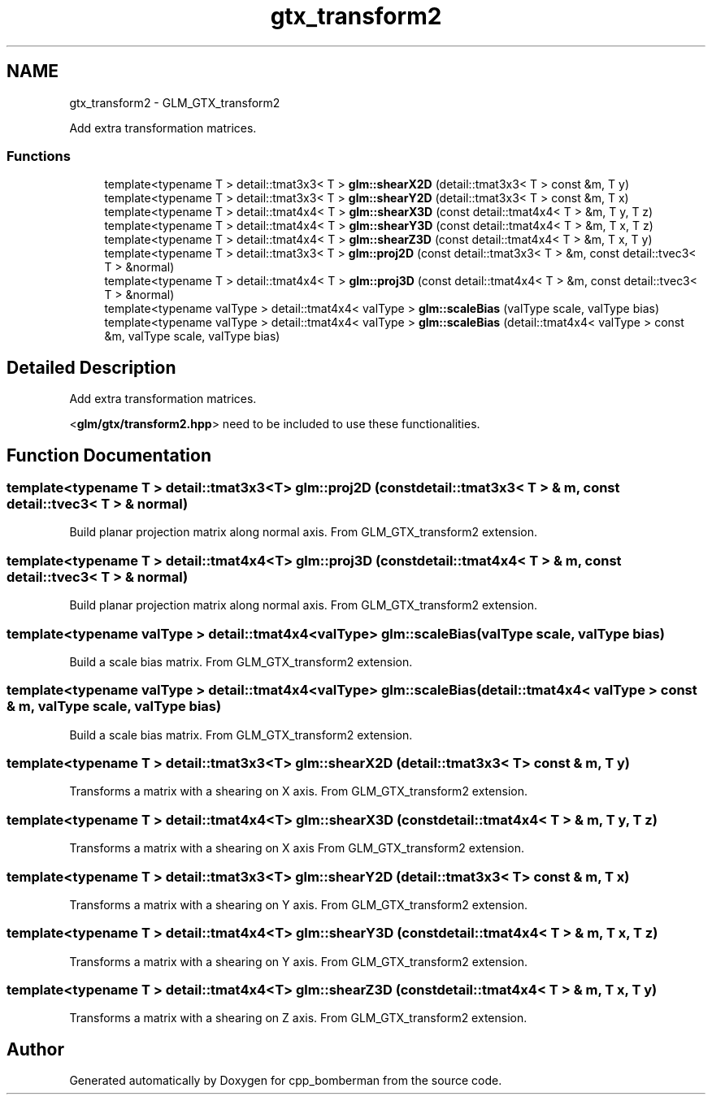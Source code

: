 .TH "gtx_transform2" 3 "Sun Jun 7 2015" "Version 0.42" "cpp_bomberman" \" -*- nroff -*-
.ad l
.nh
.SH NAME
gtx_transform2 \- GLM_GTX_transform2
.PP
Add extra transformation matrices\&.  

.SS "Functions"

.in +1c
.ti -1c
.RI "template<typename T > detail::tmat3x3< T > \fBglm::shearX2D\fP (detail::tmat3x3< T > const &m, T y)"
.br
.ti -1c
.RI "template<typename T > detail::tmat3x3< T > \fBglm::shearY2D\fP (detail::tmat3x3< T > const &m, T x)"
.br
.ti -1c
.RI "template<typename T > detail::tmat4x4< T > \fBglm::shearX3D\fP (const detail::tmat4x4< T > &m, T y, T z)"
.br
.ti -1c
.RI "template<typename T > detail::tmat4x4< T > \fBglm::shearY3D\fP (const detail::tmat4x4< T > &m, T x, T z)"
.br
.ti -1c
.RI "template<typename T > detail::tmat4x4< T > \fBglm::shearZ3D\fP (const detail::tmat4x4< T > &m, T x, T y)"
.br
.ti -1c
.RI "template<typename T > detail::tmat3x3< T > \fBglm::proj2D\fP (const detail::tmat3x3< T > &m, const detail::tvec3< T > &normal)"
.br
.ti -1c
.RI "template<typename T > detail::tmat4x4< T > \fBglm::proj3D\fP (const detail::tmat4x4< T > &m, const detail::tvec3< T > &normal)"
.br
.ti -1c
.RI "template<typename valType > detail::tmat4x4< valType > \fBglm::scaleBias\fP (valType scale, valType bias)"
.br
.ti -1c
.RI "template<typename valType > detail::tmat4x4< valType > \fBglm::scaleBias\fP (detail::tmat4x4< valType > const &m, valType scale, valType bias)"
.br
.in -1c
.SH "Detailed Description"
.PP 
Add extra transformation matrices\&. 

<\fBglm/gtx/transform2\&.hpp\fP> need to be included to use these functionalities\&. 
.SH "Function Documentation"
.PP 
.SS "template<typename T > detail::tmat3x3<T> glm::proj2D (const \fBdetail::tmat3x3\fP< T > & m, const \fBdetail::tvec3\fP< T > & normal)"
Build planar projection matrix along normal axis\&. From GLM_GTX_transform2 extension\&. 
.SS "template<typename T > detail::tmat4x4<T> glm::proj3D (const \fBdetail::tmat4x4\fP< T > & m, const \fBdetail::tvec3\fP< T > & normal)"
Build planar projection matrix along normal axis\&. From GLM_GTX_transform2 extension\&. 
.SS "template<typename valType > detail::tmat4x4<valType> glm::scaleBias (valType scale, valType bias)"
Build a scale bias matrix\&. From GLM_GTX_transform2 extension\&. 
.SS "template<typename valType > detail::tmat4x4<valType> glm::scaleBias (\fBdetail::tmat4x4\fP< valType > const & m, valType scale, valType bias)"
Build a scale bias matrix\&. From GLM_GTX_transform2 extension\&. 
.SS "template<typename T > detail::tmat3x3<T> glm::shearX2D (\fBdetail::tmat3x3\fP< T > const & m, T y)"
Transforms a matrix with a shearing on X axis\&. From GLM_GTX_transform2 extension\&. 
.SS "template<typename T > detail::tmat4x4<T> glm::shearX3D (const \fBdetail::tmat4x4\fP< T > & m, T y, T z)"
Transforms a matrix with a shearing on X axis From GLM_GTX_transform2 extension\&. 
.SS "template<typename T > detail::tmat3x3<T> glm::shearY2D (\fBdetail::tmat3x3\fP< T > const & m, T x)"
Transforms a matrix with a shearing on Y axis\&. From GLM_GTX_transform2 extension\&. 
.SS "template<typename T > detail::tmat4x4<T> glm::shearY3D (const \fBdetail::tmat4x4\fP< T > & m, T x, T z)"
Transforms a matrix with a shearing on Y axis\&. From GLM_GTX_transform2 extension\&. 
.SS "template<typename T > detail::tmat4x4<T> glm::shearZ3D (const \fBdetail::tmat4x4\fP< T > & m, T x, T y)"
Transforms a matrix with a shearing on Z axis\&. From GLM_GTX_transform2 extension\&. 
.SH "Author"
.PP 
Generated automatically by Doxygen for cpp_bomberman from the source code\&.
